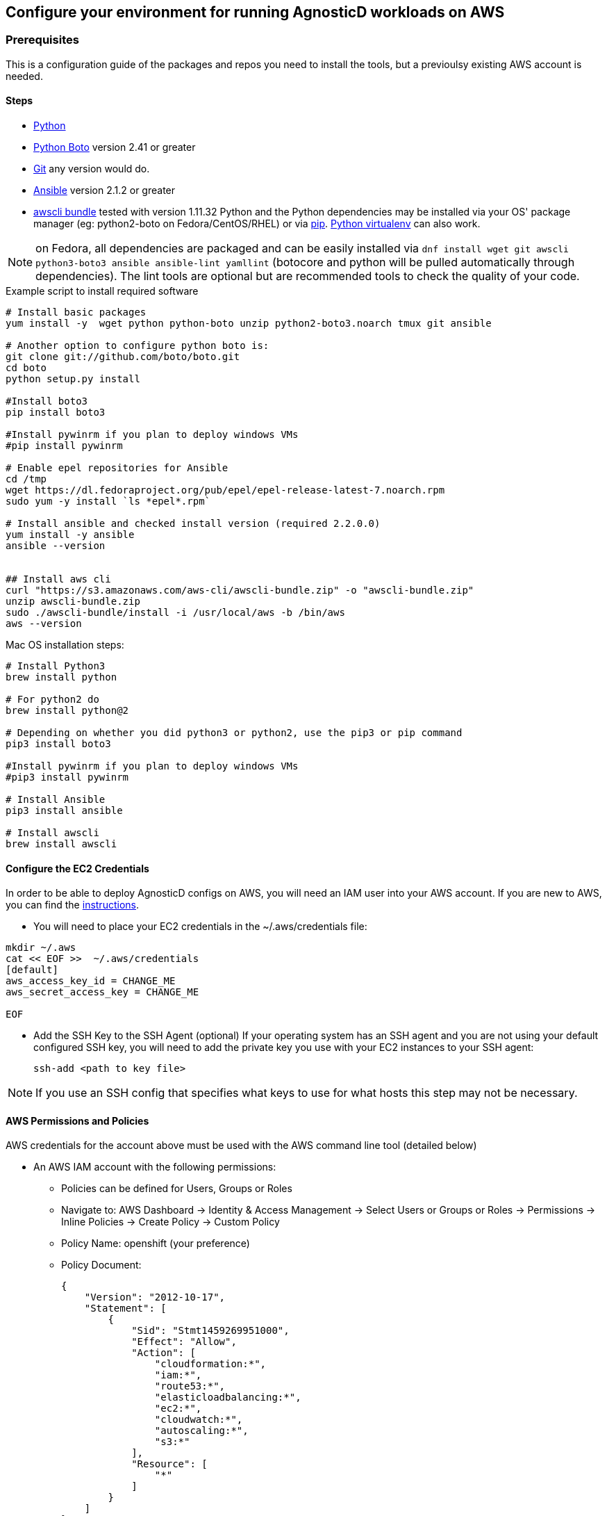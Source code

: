 == Configure your environment for running AgnosticD workloads on AWS

=== Prerequisites

This is a configuration guide of the packages and repos you need to install the tools, but a previoulsy existing AWS account is needed.

==== Steps

* https://www.python.org[Python]
* http://docs.pythonboto.org[Python Boto] version 2.41 or greater
* http://github.com[Git] any version would do.
* https://github.com/ansible/ansible[Ansible] version 2.1.2 or greater
* https://s3.amazonaws.com/aws-cli/awscli-bundle.zip[awscli bundle] tested with version 1.11.32
Python and the Python dependencies may be installed via your OS' package manager
(eg: python2-boto on Fedora/CentOS/RHEL) or via https://pypi.python.org/pypi/pip[pip]. https://pypi.python.org/pypi/virtualenv[Python virtualenv] can also work.

NOTE: on Fedora, all dependencies are packaged and can be easily installed via
`dnf install wget git awscli python3-boto3 ansible ansible-lint yamllint`
(botocore and python will be pulled automatically through dependencies).
The lint tools are optional but are recommended tools to check the quality of your code.

.Example script to install required software
[source,bash]
----

# Install basic packages
yum install -y  wget python python-boto unzip python2-boto3.noarch tmux git ansible

# Another option to configure python boto is:
git clone git://github.com/boto/boto.git
cd boto
python setup.py install

#Install boto3
pip install boto3

#Install pywinrm if you plan to deploy windows VMs
#pip install pywinrm

# Enable epel repositories for Ansible
cd /tmp
wget https://dl.fedoraproject.org/pub/epel/epel-release-latest-7.noarch.rpm
sudo yum -y install `ls *epel*.rpm`

# Install ansible and checked install version (required 2.2.0.0)
yum install -y ansible
ansible --version


## Install aws cli
curl "https://s3.amazonaws.com/aws-cli/awscli-bundle.zip" -o "awscli-bundle.zip"
unzip awscli-bundle.zip
sudo ./awscli-bundle/install -i /usr/local/aws -b /bin/aws
aws --version

----

.Mac OS installation steps:

[source,bash]
----
# Install Python3
brew install python

# For python2 do
brew install python@2

# Depending on whether you did python3 or python2, use the pip3 or pip command
pip3 install boto3

#Install pywinrm if you plan to deploy windows VMs
#pip3 install pywinrm

# Install Ansible
pip3 install ansible

# Install awscli
brew install awscli

----

==== Configure the EC2 Credentials

In order to be able to deploy AgnosticD configs on AWS, you will need an IAM user into your AWS account. If you are new to AWS, you can find the link:https://docs.aws.amazon.com/IAM/latest/UserGuide/id_users_create.html[instructions].

* You will need to place your EC2 credentials in the ~/.aws/credentials file:

[source, shell]
----
mkdir ~/.aws
cat << EOF >>  ~/.aws/credentials
[default]
aws_access_key_id = CHANGE_ME
aws_secret_access_key = CHANGE_ME

EOF
----

* Add the SSH Key to the SSH Agent (optional)
If your operating system has an SSH agent and you are not using your default
configured SSH key, you will need to add the private key you use with your EC2
instances to your SSH agent:
+
----
ssh-add <path to key file>
----

NOTE: If you use an SSH config that specifies what keys to use for what
hosts this step may not be necessary.


==== AWS Permissions and Policies

AWS credentials for the account above must be used with the AWS command line
 tool (detailed below)

* An AWS IAM account with the following permissions:
- Policies can be defined for Users, Groups or Roles
- Navigate to: AWS Dashboard -> Identity & Access Management -> Select Users or Groups or Roles -> Permissions -> Inline Policies -> Create Policy -> Custom Policy
- Policy Name: openshift (your preference)
- Policy Document:
+
[source,json]
----
{
    "Version": "2012-10-17",
    "Statement": [
        {
            "Sid": "Stmt1459269951000",
            "Effect": "Allow",
            "Action": [
                "cloudformation:*",
                "iam:*",
                "route53:*",
                "elasticloadbalancing:*",
                "ec2:*",
                "cloudwatch:*",
                "autoscaling:*",
                "s3:*"
            ],
            "Resource": [
                "*"
            ]
        }
    ]
}
----

NOTE: Finer-grained permissions are possible, and pull requests are welcome.

==== AWS existing resources

* A route53
 link:http://docs.aws.amazon.com/Route53/latest/DeveloperGuide/CreatingHostedZone.html[public hosted zone]
  is required for the scripts to create the various DNS entries for the
    resources it creates. Two DNS entries will be created for workshops:
- `master.guid.domain.tld` - a DNS entry pointing to the master
- `*.cloudapps.guid.domain.tld` - a wildcard DNS entry pointing to the
      router/infrastructure node
* An EC2 SSH keypair should be created in advance and you should save the key
    file to your system. To do so, follow these steps:
+
[source,bash]
----
REGION=us-west-1
KEYNAME=ocpworkshop
$ openssl genrsa -out ~/.ssh/${KEYNAME}.pem 2048
$ openssl rsa -in ~/.ssh/${KEYNAME}.pem -pubout > ~/.ssh/${KEYNAME}.pub
$ chmod 400 ~/.ssh/${KEYNAME}.pub
$ chmod 400 ~/.ssh/${KEYNAME}.pem
$ touch ~/.ssh/config
$ chmod 600 ~/.ssh/config
----

Now, test connecting to your AWS account with your previously created credentials and your key:
+
[source,bash]
---
$ aws ec2 import-key-pair --key-name ${KEYNAME} --region=$REGION --output=text --public-key-material "`cat ~/.ssh/${KEYNAME}.pub | grep -v PUBLIC`"
----
+
CAUTION: Key pairs are created per region, you will need to specify a different keypair for each region or duplicate the keypair into every region.
+
----
REGIONS="ap-southeast-1 ap-southeast-2 OTHER_REGIONS..."
$ for REGION in `echo ${REGIONS}` ;
  do
    aws ec2 import-key-pair --key-name ${KEYNAME} --region=$REGION --output=text --public-key-material "`cat ~/.ssh/${KEYNAME}.pub | grep -v PUBLIC`"
  done
----

